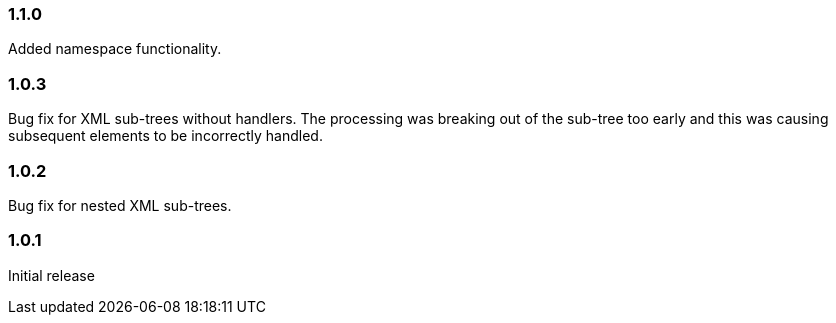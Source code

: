 === 1.1.0

Added namespace functionality.

=== 1.0.3

Bug fix for XML sub-trees without handlers. The processing was breaking out of the sub-tree too early and this was causing subsequent elements to be incorrectly handled.

=== 1.0.2

Bug fix for nested XML sub-trees.

=== 1.0.1

Initial release
